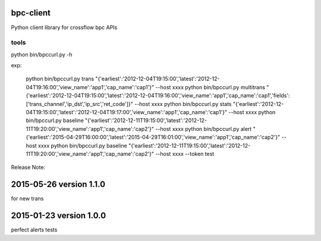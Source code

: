 bpc-client
=============

Python client library for crossflow bpc APIs

tools
-------
python bin/bpccurl.py -h

exp:

    python bin/bpccurl.py trans "{'earliest':'2012-12-04T19:15:00','latest':'2012-12-04T19:16:00','view_name':'app1','cap_name':'cap1'}" --host xxxx
    python bin/bpccurl.py multitrans "{'earliest':'2012-12-04T19:15:00','latest':'2012-12-04T19:16:00','view_name':'app1','cap_name':'cap1','fields':['trans_channel','ip_dst','ip_src','ret_code']}" --host xxxx
    python bin/bpccurl.py stats "{'earliest':'2012-12-04T19:15:00','latest':'2012-12-04T19:17:00','view_name':'app1','cap_name':'cap1'}" --host xxxx
    python bin/bpccurl.py baseline "{'earliest':'2012-12-11T19:15:00','latest':'2012-12-11T19:20:00','view_name':'app1','cap_name':'cap2'}" --host xxxx
    python bin/bpccurl.py alert "{'earliest':'2015-04-29T16:00:00','latest':'2015-04-29T16:01:00','view_name':'app1','cap_name':'cap2'}" --host xxxx
    python bin/bpccurl.py baseline "{'earliest':'2012-12-11T19:15:00','latest':'2012-12-11T19:20:00','view_name':'app1','cap_name':'cap2'}" --host xxxx --token test


Release Note:

2015-05-26 version 1.1.0
===================================
for new trans


2015-01-23 version 1.0.0
===================================
perfect alerts tests
